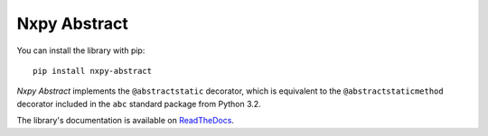 Nxpy Abstract
=============

You can install the library with pip::

    pip install nxpy-abstract

*Nxpy Abstract* implements the ``@abstractstatic`` decorator, which is equivalent to the
``@abstractstaticmethod`` decorator included in the ``abc`` standard package from Python 3.2.

The library's documentation is available on
`ReadTheDocs <https://nxpy.readthedocs.io/en/latest/abstract.html>`_.
